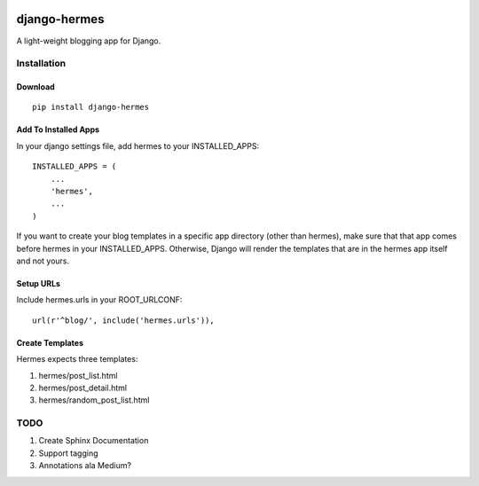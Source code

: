 .. image:: https://travis-ci.org/bunchesofdonald/django-hermes.svg?branch=master
    :target: https://travis-ci.org/bunchesofdonald/django-hermes

=============
django-hermes
=============

A light-weight blogging app for Django.

Installation
============

Download
--------
::

    pip install django-hermes

Add To Installed Apps
---------------------
In your django settings file, add hermes to your INSTALLED_APPS::

    INSTALLED_APPS = (
        ...
        'hermes',
        ...
    )

If you want to create your blog templates in a specific app directory (other than hermes), make sure that that app comes before hermes in your INSTALLED_APPS. Otherwise, Django will render the templates that are in the hermes app itself and not yours.


Setup URLs
----------
Include hermes.urls in your ROOT_URLCONF::

    url(r'^blog/', include('hermes.urls')),


Create Templates
----------------
Hermes expects three templates:

1. hermes/post_list.html
2. hermes/post_detail.html
3. hermes/random_post_list.html


TODO
====
1. Create Sphinx Documentation
2. Support tagging
3. Annotations ala Medium?

